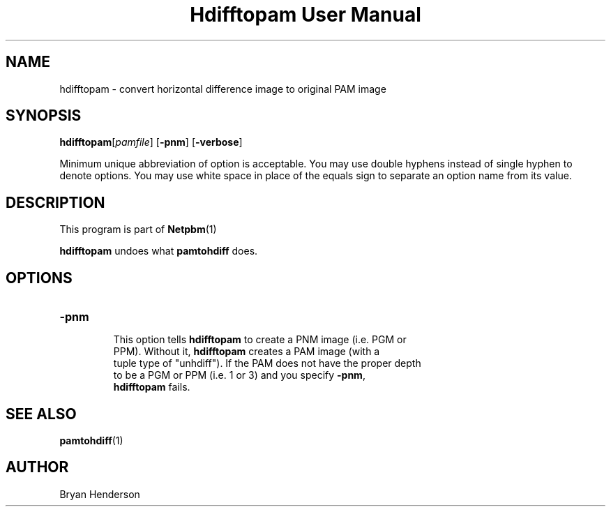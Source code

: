 \
.\" This man page was generated by the Netpbm tool 'makeman' from HTML source.
.\" Do not hand-hack it!  If you have bug fixes or improvements, please find
.\" the corresponding HTML page on the Netpbm website, generate a patch
.\" against that, and send it to the Netpbm maintainer.
.TH "Hdifftopam User Manual" 0 "15 April 2002" "netpbm documentation"

.SH NAME
hdifftopam - convert horizontal difference image to original PAM image

.UN synopsis
.SH SYNOPSIS

\fBhdifftopam\fP[\fIpamfile\fP]
[\fB-pnm\fP]
[\fB-verbose\fP]
.PP
Minimum unique abbreviation of option is acceptable.  You may use
double hyphens instead of single hyphen to denote options.  You may
use white space in place of the equals sign to separate an option name
from its value.

.UN description
.SH DESCRIPTION
.PP
This program is part of
.BR Netpbm (1)
.
.PP
\fBhdifftopam\fP undoes what \fBpamtohdiff\fP does.

.UN options
.SH OPTIONS

.TP
\fB-pnm\fP
     This option tells \fBhdifftopam\fP to create a PNM image (i.e. PGM or
     PPM).  Without it, \fBhdifftopam\fP creates a PAM image (with a
     tuple type of "unhdiff").  If the PAM does not have the proper depth
     to be a PGM or PPM (i.e. 1 or 3) and you specify \fB-pnm\fP,
     \fBhdifftopam\fP fails.


.UN seealso
.SH SEE ALSO
.BR pamtohdiff (1)


.UN author
.SH AUTHOR

Bryan Henderson

